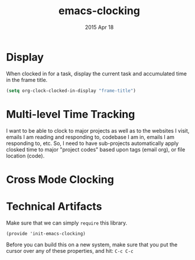 #+TITLE: emacs-clocking
#+AUTHOR: seamus tuohy
#+EMAIL: s2e@seamustuohy.com
#+DATE: 2015 Apr 18
#+TAGS: emacs time clock

* Display

When clocked in for a task, display the current task and accumulated time in the frame title. 

#+BEGIN_SRC emacs-lisp
(setq org-clock-clocked-in-display "frame-title")
#+END_SRC

* TODO Multi-level Time Tracking
I want to be able to clock to major projects as well as to the websites I visit, emails I am reading and responding to, codebase I am in, emails I am responding to, etc. So, I need to have sub-projects automatically apply closked time to major "project codes" based upon tags (email org), or file location (code).

* TODO Cross Mode Clocking

* Technical Artifacts

  Make sure that we can simply =require= this library.

#+BEGIN_SRC elisp
  (provide 'init-emacs-clocking)
#+END_SRC

  Before you can build this on a new system, make sure that you put
  the cursor over any of these properties, and hit: =C-c C-c=

#+DESCRIPTION: Takes care of all time-clocking functions for emacs.
#+PROPERTY:    results silent
#+PROPERTY:    tangle ~/.emacs.d/elisp/emacs-clocking.el
#+PROPERTY:    eval no-export
#+PROPERTY:    comments org
#+OPTIONS:     num:nil toc:nil todo:nil tasks:nil tags:nil
#+OPTIONS:     skip:nil author:nil email:nil creator:nil timestamp:nil
#+INFOJS_OPT:  view:nil toc:nil ltoc:t mouse:underline buttons:0 path:http://orgmode.org/org-info.js
